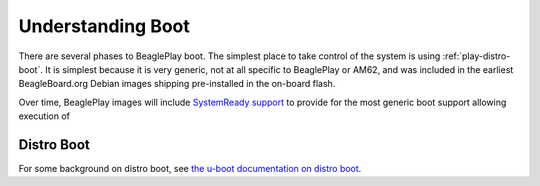 .. _play-understanding-boot:

Understanding Boot
##################

There are several phases to BeaglePlay boot. The simplest place to take control of
the system is using :ref:`play-distro-boot`. It is simplest because it is very generic,
not at all specific to BeaglePlay or AM62, and was included in the earliest BeagleBoard.org Debian
images shipping pre-installed in the on-board flash.

Over time, BeaglePlay images will include `SystemReady
support <https://www.arm.com/architecture/system-architectures/systemready-certification-program>`_ to
provide for the most generic boot support allowing execution of 

.. _play-distro-boot:

Distro Boot
***********

For some background on distro boot, see `the u-boot documentation on
distro boot <https://docs.u-boot.org/en/latest/develop/distro.html>`_.
